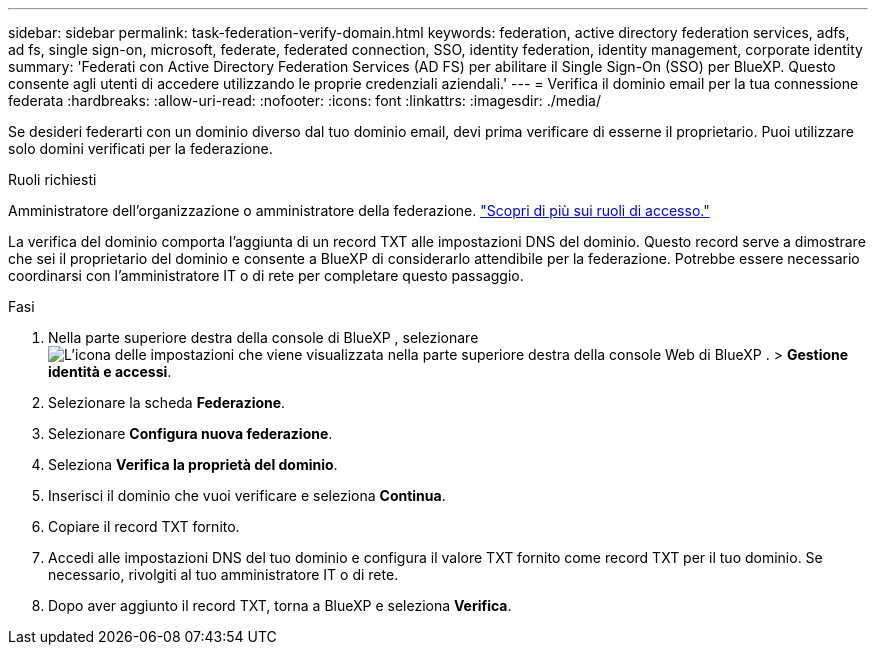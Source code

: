 ---
sidebar: sidebar 
permalink: task-federation-verify-domain.html 
keywords: federation, active directory federation services, adfs, ad fs, single sign-on, microsoft, federate, federated connection, SSO, identity federation, identity management, corporate identity 
summary: 'Federati con Active Directory Federation Services (AD FS) per abilitare il Single Sign-On (SSO) per BlueXP. Questo consente agli utenti di accedere utilizzando le proprie credenziali aziendali.' 
---
= Verifica il dominio email per la tua connessione federata
:hardbreaks:
:allow-uri-read: 
:nofooter: 
:icons: font
:linkattrs: 
:imagesdir: ./media/


[role="lead"]
Se desideri federarti con un dominio diverso dal tuo dominio email, devi prima verificare di esserne il proprietario. Puoi utilizzare solo domini verificati per la federazione.

.Ruoli richiesti
Amministratore dell'organizzazione o amministratore della federazione. link:reference-iam-predefined-roles.html["Scopri di più sui ruoli di accesso."]

La verifica del dominio comporta l'aggiunta di un record TXT alle impostazioni DNS del dominio. Questo record serve a dimostrare che sei il proprietario del dominio e consente a BlueXP di considerarlo attendibile per la federazione. Potrebbe essere necessario coordinarsi con l'amministratore IT o di rete per completare questo passaggio.

.Fasi
. Nella parte superiore destra della console di BlueXP , selezionare image:icon-settings-option.png["L'icona delle impostazioni che viene visualizzata nella parte superiore destra della console Web di BlueXP ."] > *Gestione identità e accessi*.
. Selezionare la scheda *Federazione*.
. Selezionare *Configura nuova federazione*.
. Seleziona *Verifica la proprietà del dominio*.
. Inserisci il dominio che vuoi verificare e seleziona *Continua*.
. Copiare il record TXT fornito.
. Accedi alle impostazioni DNS del tuo dominio e configura il valore TXT fornito come record TXT per il tuo dominio. Se necessario, rivolgiti al tuo amministratore IT o di rete.
. Dopo aver aggiunto il record TXT, torna a BlueXP e seleziona *Verifica*.

